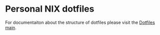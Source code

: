 * Personal NIX dotfiles

For documentaiton about the structure of dotfiles please visit the [[https://www.githu.com/vhotmar/dotfiles-main][Dotfiles main]].

